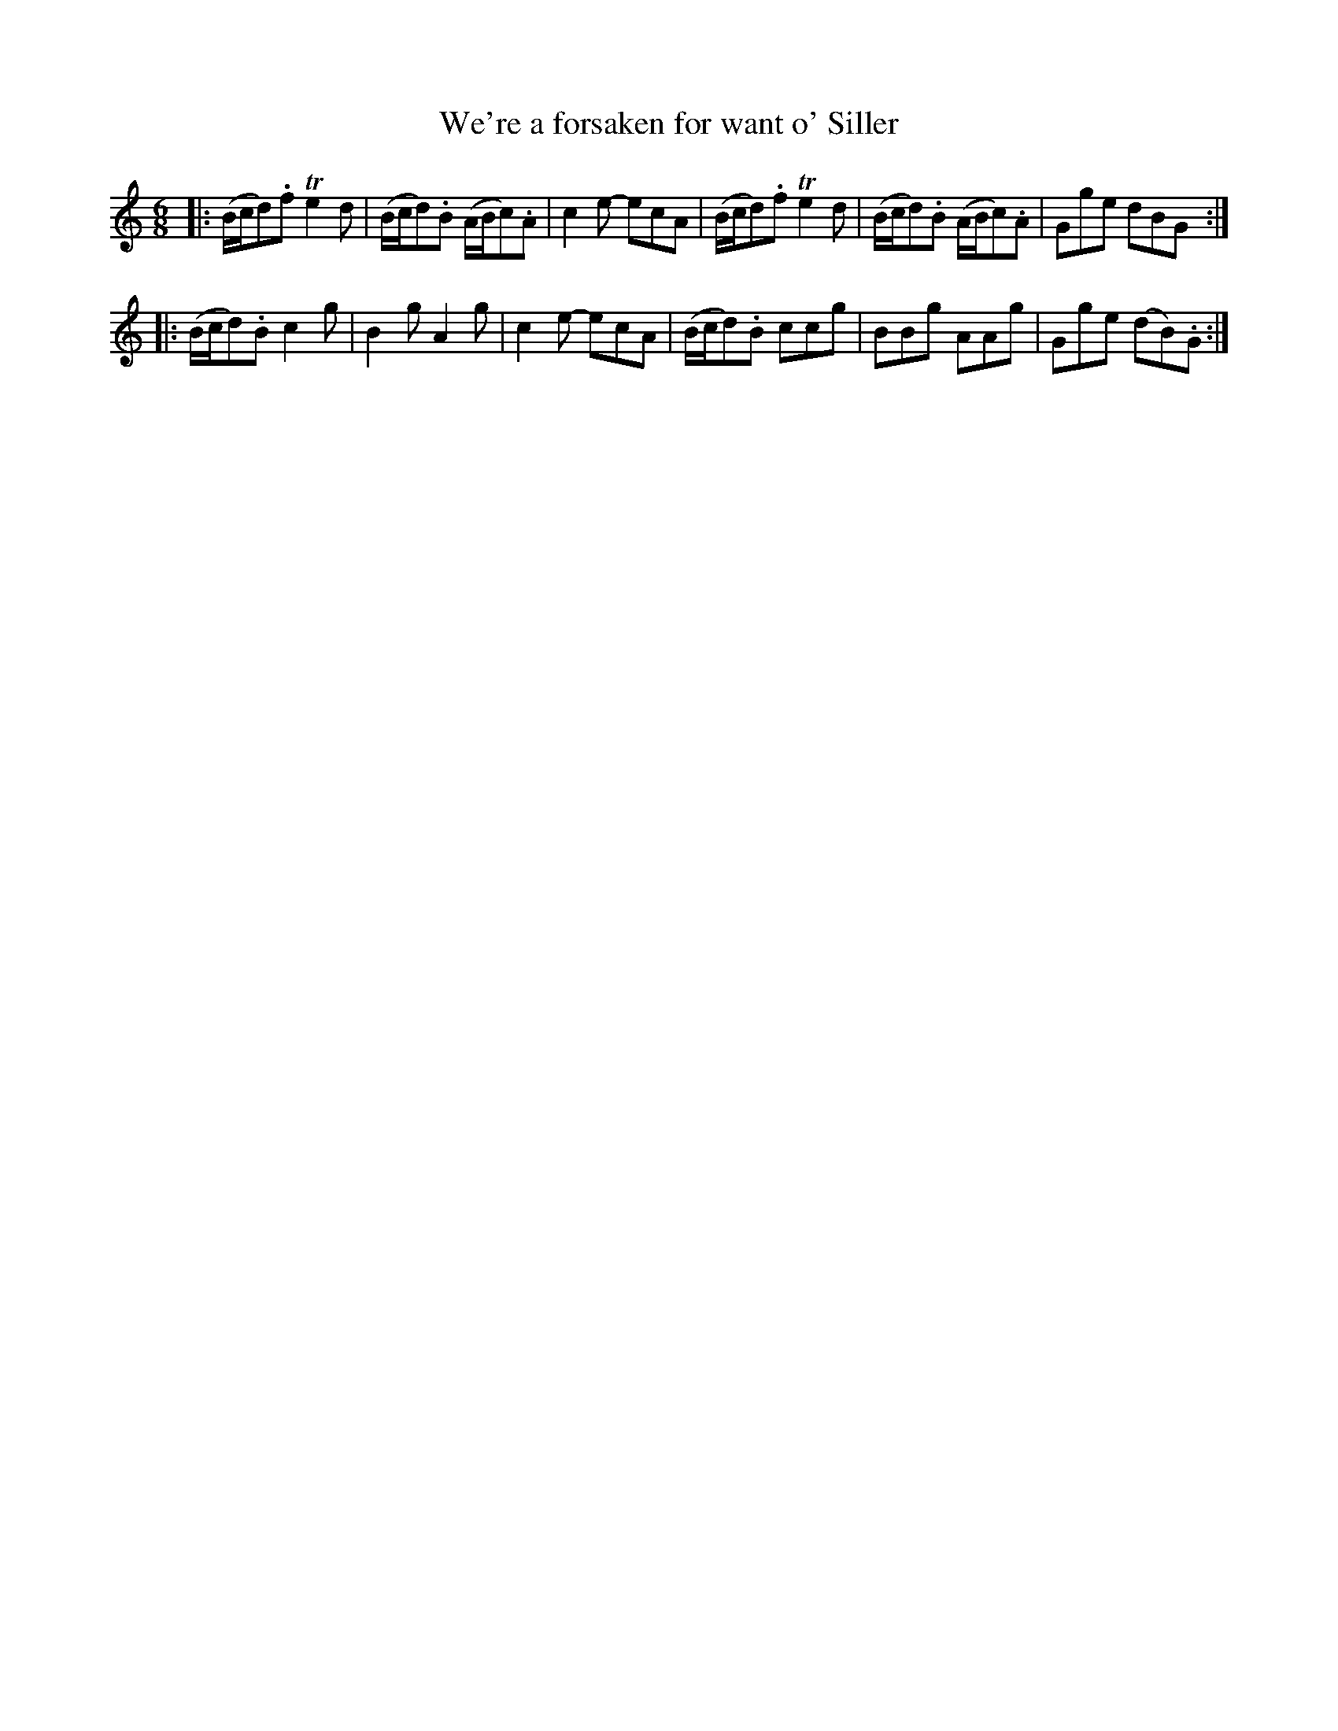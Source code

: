 X: 57
T: We're a forsaken for want o' Siller
%R: jig
B: Stewart "A Select Collection of Airs, Jigs, Marches and Reels", ca.1784, p.26,27 #57
F: http://imslp.org/wiki/A_Select_Collection_of_Airs,_Jigs,_Marches_and_Reels_%28Various%29
Z: 2017 John Chambers <jc:trillian.mit.edu>
M: 6/8
L: 1/8
K: Gmix
|:\
(B/c/d).f Te2d | (B/c/d).B (A/B/c).A | c2e- ecA |\
(B/c/d).f Te2d | (B/c/d).B (A/B/c).A | Gge dBG :|
|:\
(B/c/d).B c2g | B2g A2g | c2e- ecA |\
(B/c/d).B ccg | BBg AAg | Gge (dB).G :|
